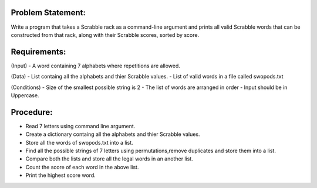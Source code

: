Problem Statement:
------------------
Write a program that takes a Scrabble rack as a command-line argument and prints all valid Scrabble words that can be constructed from that rack, along with their Scrabble scores, sorted by score. 

Requirements:
-------------

(Input)
- A word containing 7 alphabets where repetitions are allowed.

(Data) 
- List containg all the alphabets and thier Scrabble values.
- List of valid words in a file called swopods.txt 

(Conditions) 
- Size of the smallest possible string is 2
- The list of words are arranged in order
- Input should be in Uppercase.

Procedure: 
----------
+ Read 7 letters using command line argument.
+ Create a dictionary containg all the alphabets and thier Scrabble values.
+ Store all the words of swopods.txt into a list.
+ Find all the possible strings of 7 letters using permutations,remove duplicates and store them into a list.
+ Compare both the lists  and store all the legal words in an another list.
+ Count the score of each word in the above list.
+ Print the highest score word.  


